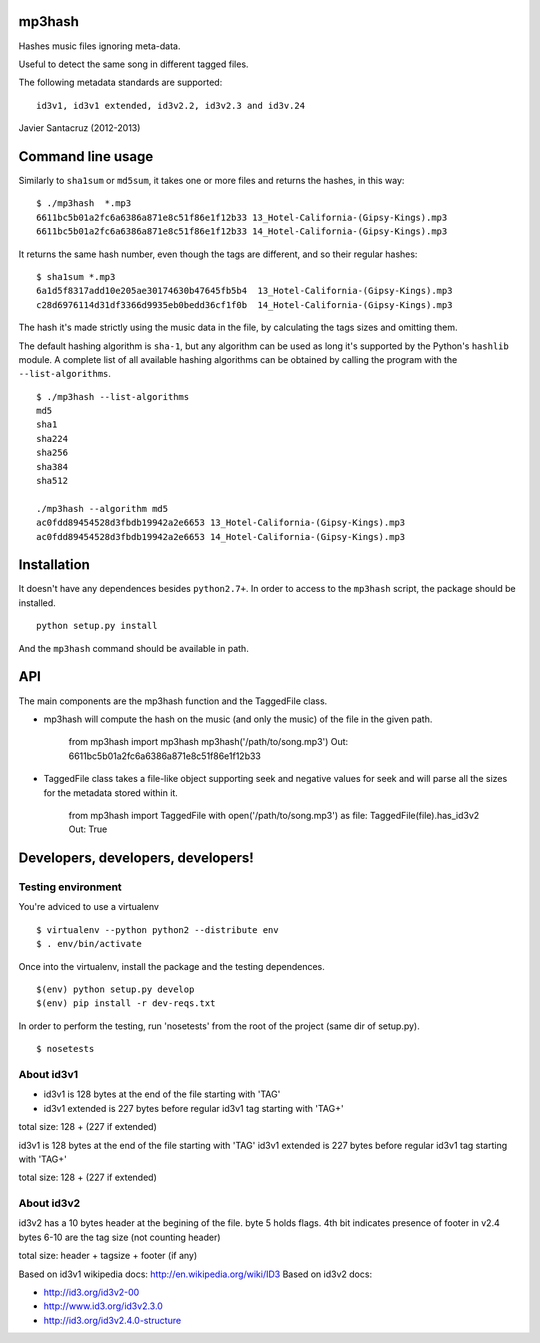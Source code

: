 mp3hash
=======

Hashes music files ignoring meta-data.

Useful to detect the same song in different tagged files.

The following metadata standards are supported:

::

    id3v1, id3v1 extended, id3v2.2, id3v2.3 and id3v.24

Javier Santacruz (2012-2013)

Command line usage
==================

Similarly to ``sha1sum`` or ``md5sum``, it takes one or more files and
returns the hashes, in this way:

::

    $ ./mp3hash  *.mp3
    6611bc5b01a2fc6a6386a871e8c51f86e1f12b33 13_Hotel-California-(Gipsy-Kings).mp3
    6611bc5b01a2fc6a6386a871e8c51f86e1f12b33 14_Hotel-California-(Gipsy-Kings).mp3

It returns the same hash number, even though the tags are different, and
so their regular hashes:

::

    $ sha1sum *.mp3
    6a1d5f8317add10e205ae30174630b47645fb5b4  13_Hotel-California-(Gipsy-Kings).mp3
    c28d6976114d31df3366d9935eb0bedd36cf1f0b  14_Hotel-California-(Gipsy-Kings).mp3

The hash it's made strictly using the music data in the file, by
calculating the tags sizes and omitting them.

The default hashing algorithm is ``sha-1``, but any algorithm can be
used as long it's supported by the Python's ``hashlib`` module. A
complete list of all available hashing algorithms can be obtained by
calling the program with the ``--list-algorithms``.

::

    $ ./mp3hash --list-algorithms
    md5
    sha1
    sha224
    sha256
    sha384
    sha512

    ./mp3hash --algorithm md5
    ac0fdd89454528d3fbdb19942a2e6653 13_Hotel-California-(Gipsy-Kings).mp3
    ac0fdd89454528d3fbdb19942a2e6653 14_Hotel-California-(Gipsy-Kings).mp3

Installation
============

It doesn't have any dependences besides ``python2.7+``. In order to
access to the ``mp3hash`` script, the package should be installed.

::

    python setup.py install

And the ``mp3hash`` command should be available in path.

API
===

The main components are the mp3hash function and the TaggedFile class.

-  mp3hash will compute the hash on the music (and only the music) of
   the file in the given path.

           from mp3hash import mp3hash mp3hash('/path/to/song.mp3') Out:
           6611bc5b01a2fc6a6386a871e8c51f86e1f12b33

-  TaggedFile class takes a file-like object supporting seek and
   negative values for seek and will parse all the sizes for the
   metadata stored within it.

           from mp3hash import TaggedFile with open('/path/to/song.mp3')
           as file: TaggedFile(file).has\_id3v2 Out: True

Developers, developers, developers!
===================================

Testing environment
-------------------

You're adviced to use a virtualenv

::

    $ virtualenv --python python2 --distribute env
    $ . env/bin/activate

Once into the virtualenv, install the package and the testing
dependences.

::

    $(env) python setup.py develop
    $(env) pip install -r dev-reqs.txt

In order to perform the testing, run 'nosetests' from the root of the
project (same dir of setup.py).

::

    $ nosetests

About id3v1
-----------

-  id3v1 is 128 bytes at the end of the file starting with 'TAG'
-  id3v1 extended is 227 bytes before regular id3v1 tag starting with
   'TAG+'

total size: 128 + (227 if extended)

id3v1 is 128 bytes at the end of the file starting with 'TAG' id3v1
extended is 227 bytes before regular id3v1 tag starting with 'TAG+'

total size: 128 + (227 if extended)

About id3v2
-----------

id3v2 has a 10 bytes header at the begining of the file. byte 5 holds
flags. 4th bit indicates presence of footer in v2.4 bytes 6-10 are the
tag size (not counting header)

total size: header + tagsize + footer (if any)

Based on id3v1 wikipedia docs: http://en.wikipedia.org/wiki/ID3 Based on
id3v2 docs:

-  http://id3.org/id3v2-00
-  http://www.id3.org/id3v2.3.0
-  http://id3.org/id3v2.4.0-structure

